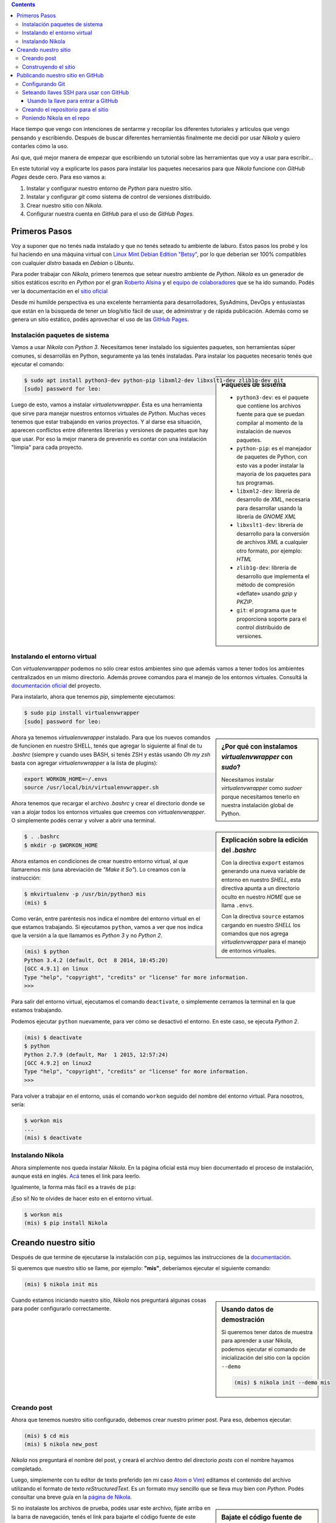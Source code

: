 .. title: Empezando con Nikola
.. slug: empezando-con-nikola
.. date: 2015-10-14 13:37:37 UTC-03:00
.. tags: blog,python,nikola,github,git
.. category: tutorial nikola github
.. link:
.. description: Tutorial Nikola GitHub Pages
.. type: text
.. version: 0.2

.. class:: alert alert-info pull-right

.. contents::

Hace tiempo que vengo con intenciones de sentarme y recopilar los diferentes
tutoriales y artículos que vengo pensando y escribiendo. Después de buscar
diferentes herramientás finalmente me decidí por usar `Nikola` y quiero
contarles cómo la uso.

Asi que, qué mejor manera de empezar que escribiendo un tutorial sobre las
herramientas que voy a usar para escribir...

En este tutorial voy a explicarte los pasos para instalar los paquetes
necesarios para que `Nikola` funcione con `GitHub Pages` desde cero.
Para eso vamos a:

#. Instalar y configurar nuestro entorno de `Python` para nuestro sitio.
#. Instalar y configurar `git` como sistema de control de versiones distribuido.
#. Crear nuestro sitio con `Nikola`.
#. Configurar nuestra cuenta en `GitHub` para el uso de `GitHub Pages`.

.. TEASER_END

Primeros Pasos
==============

Voy a suponer que no tenés nada instalado y que no tenés seteado tu ambiente de
laburo. Estos pasos los probé y los fui haciendo en una máquina virtual con
`Linux Mint Debian Edition "Betsy" <http://www.linuxmint.com/download_lmde.php>`_,
por lo que deberían ser 100% compatibles con cualquier *distro* basada en
`Debian` o `Ubuntu`.

Para poder trabajar con `Nikola`, primero tenemos que setear nuestro ambiente
de `Python`. `Nikola` es un generador de sitios estáticos escrito en `Python`
por el gran `Roberto Alsina <https://twitter.com/ralsina>`_ y el `equipo de
colaboradores <https://getnikola.com/contact.html>`_ que se ha ido sumando.
Podés ver la documentación en el `sitio oficial <https://getnikola.com/>`_

Desde mi humilde perspectiva es una excelente herramienta para desarrolladores,
SysAdmins, DevOps y entusiastas que están en la búsqueda de tener un blog/sitio
fácil de usar, de administrar y de rápida publicación. Además como se genera un
sitio estático, podés aprovechar el uso de las `GitHub Pages
<https://pages.github.com/>`_.

Instalación paquetes de sistema
-------------------------------

Vamos a usar `Nikola` con `Python 3`. Necesitamos tener instalado los
siguientes paquetes, son herramientas súper comunes, si desarrollás en Python,
seguramente ya las tenés instaladas. Para instalar los paquetes necesario tenés
que ejecutar el comando:

.. sidebar:: Paquetes de sistema

    .. class:: alert alert-info small

    - ``python3-dev``: es el paquete que contiene los archivos fuente para que se puedan compilar al momento de la instalación de nuevos paquetes.
    - ``python-pip``: es el manejador de paquetes de Python, con esto vas a poder instalar la mayoría de los paquetes para tus programas.
    - ``libxml2-dev``: librería de desarrollo de `XML`, necesaria para desarrollar usando la librería de `GNOME XML`
    - ``libxslt1-dev``: librería de desarrollo para la conversión de archivos `XML` a cualquier otro formato, por ejemplo: `HTML`
    - ``zlib1g-dev``: librería de desarrollo que implementa el método de compresión «deflate» usando `gzip` y `PKZIP`.
    - ``git``: el programa que te proporciona soporte para el control distribuido de versiones.

.. code-block:: bash

    $ sudo apt install python3-dev python-pip libxml2-dev libxslt1-dev zlib1g-dev git
    [sudo] password for leo:

Luego de esto, vamos a instalar `virtualenvwrapper`. Ésta es una herramienta
que sirve para manejar nuestros entornos virtuales de `Python`. Muchas veces
tenemos que estar trabajando en varios proyectos. Y al darse esa situación,
aparecen conflictos entre diferentes librerías y versiones de paquetes que hay
que usar. Por eso la mejor manera de prevenirlo es contar con una instalación
"limpia" para cada proyecto.

Instalando el entorno virtual
-----------------------------

Con `virtualenvwrapper` podemos no sólo crear estos ambientes sino que además
vamos a tener todos los ambientes centralizados en un mismo directorio.
Además provee comandos para el manejo de los entornos virtuales. Consultá la
`documentación oficial <http://virtualenvwrapper.readthedocs.org/en/latest/>`_
del proyecto.

Para instalarlo, ahora que tenemos `pip`, simplemente ejecutamos:

.. code-block:: bash

    $ sudo pip install virtualenvwrapper
    [sudo] password for leo:

.. sidebar:: ¿Por qué con instalamos `virtualenvwrapper` con `sudo`?

    .. class:: alert alert-info small

    Necesitamos instalar `virtualenvwrapper` como `sudoer` porque necesitamos
    tenerlo en nuestra instalación global de Python.

Ahora ya tenemos `virtualenvwrapper` instalado. Para que los nuevos comandos de
funcionen en nuestro SHELL, tenés que agregar lo siguiente al final de tu
`.bashrc` (siempre y cuando uses BASH, si tenés ZSH y estás usando `Oh my zsh`
basta con agregar `virtualenvwrapper` a la lista de plugins):

.. code-block:: console

    export WORKON_HOME=~/.envs
    source /usr/local/bin/virtualenvwrapper.sh

.. sidebar:: Explicación sobre la edición del `.bashrc`

    .. class:: alert alert-warning small

    Con la directiva ``export`` estamos generando una nueva variable de entorno
    en nuestro `SHELL`, esta directiva apunta a un directorio oculto en nuestro
    `HOME` que se llama ``.envs``.

    .. class:: alert alert-warning small

    Con la directiva ``source`` estamos cargando en nuestro `SHELL` los comandos
    que nos agrega `virtualenvwrapper` para el manejo de entornos virtuales.

Ahora tenemos que recargar el archivo `.bashrc` y crear el directorio donde se
van a alojar todos los entornos virtuales que creemos con `virtualenvwrapper`.
O simplemente podés cerrar y volver a abrir una terminal.

.. code-block:: bash

    $ . .bashrc
    $ mkdir -p $WORKON_HOME

Ahora estamos en condiciones de crear nuestro entorno virtual, al que llamaremos
`mis` (una abreviación de *"Make it So"*). Lo creamos con la instrucción:

.. code-block:: console

    $ mkvirtualenv -p /usr/bin/python3 mis
    (mis) $

Como verán, entre paréntesis nos indica el nombre del entorno virtual en el que
estamos trabajando. Si ejecutamos ``python``, vamos a ver que nos indica que
la versión a la que llamamos es `Python 3` y no `Python 2`.

.. code-block:: bash

    (mis) $ python
    Python 3.4.2 (default, Oct  8 2014, 10:45:20)
    [GCC 4.9.1] on linux
    Type "help", "copyright", "credits" or "license" for more information.
    >>>

Para salir del entorno virtual, ejecutamos el comando ``deactivate``, o
simplemente cerramos la terminal en la que estamos trabajando.

Podemos ejecutar ``python`` nuevamente, para ver cómo se desactivó el entorno.
En este caso, se ejecuta `Python 2`.

.. code-block:: bash

    (mis) $ deactivate
    $ python
    Python 2.7.9 (default, Mar  1 2015, 12:57:24)
    [GCC 4.9.2] on linux2
    Type "help", "copyright", "credits" or "license" for more information.
    >>>

Para volver a trabajar en el entorno, usás el comando ``workon`` seguido del
nombre del entorno virtual. Para nosotros, sería:

.. code-block:: bash

    $ workon mis
    ...
    (mis) $ deactivate

Instalando Nikola
-----------------

Ahora simplemente nos queda instalar `Nikola`. En la página oficial está muy
bien documentado el proceso de instalación, aunque está en inglés.
`Acá <https://getnikola.com/getting-started.html>`_ tenes el link para leerlo.

Igualmente, la forma más fácil es a través de ``pip``:

.. class:: alert alert-warning

    ¡Eso sí! No te olvides de hacer esto en el entorno virtual.

.. code-block:: bash

    $ workon mis
    (mis) $ pip install Nikola

Creando nuestro sitio
=====================

Después de que termine de ejecutarse la instalación con ``pip``, seguimos las
instrucciones de la `documentación <https://getnikola.com/getting-started.html>`_.

Si queremos que nuestro sitio se llame, por ejemplo: **"mis"**, deberíamos
ejecutar el siguiente comando:

.. code-block:: bash

    (mis) $ nikola init mis

.. sidebar:: Usando datos de demostración

    .. class:: alert alert-success small

    Si queremos tener datos de muestra para aprender a usar Nikola, podemos
    ejecutar el comando de inicialización del sitio con la opción ``--demo``

    .. code-block:: bash

        (mis) $ nikola init --demo mis

Cuando estamos iniciando nuestro sitio, `Nikola` nos preguntará algunas cosas
para poder configurarlo correctamente.

.. TODO: poner preguntas de nikola (print screen?). No, mejor un gif animado!!!

Creando post
------------

Ahora que tenemos nuestro sitio configurado, debemos crear nuestro primer post.
Para eso, debemos ejecutar:

.. code-block:: bash

    (mis) $ cd mis
    (mis) $ nikola new_post

`Nikola` nos preguntará el nombre del post, y creará el archivo dentro del
directorio `posts` con el nombre hayamos completado.

Luego, simplemente con tu editor de texto preferido (en mi caso
`Atom <https://atom.io/>`_ o `Vim <http://www.vim.org/>`_) editamos el
contenido del archivo utilizando el formato de texto `reStructuredText`.
Es un formato muy sencillo que se lleva muy bien con `Python`. Podés consultar
una breve guía en la `página de Nikola <https://getnikola.com/quickref.html>`_.

.. sidebar:: Bajate el código fuente de este artículo

    .. class:: alert alert-success

        #. Hacé click sobre el enlace de código fuente.
        #. Cuando el navegador cargue el archivo, con el botón derecho hacé click en *Guardar archivo como...*
        #. Guardalo dentro del directorio **posts** de tu sitio y listo!

Si no instalaste los archivos de prueba, podés usar este archivo, fijate arriba
en la barra de navegación, tenés el link para bajarte el código fuente de este
artículo.

Construyendo el sitio
---------------------

Una vez terminado o si queremos ver cómo está quedando. Tenemos que construir
el sitio. Es decir, `Nikola` va a leer los archivos que nosotros escribimos en
`reStructuredText`, interpretarlos y generar los correspondientes archivos HTML
para publicar en nuestro sitio.
Luego de contruirlo vamos a ejecutar el servidor web de prueba para que nos lo
muestre en nuestro navegador.

.. code-block:: bash

    (mis) $ nikola build
    ....
    (mis) $ nikola serve -b

Publicando nuestro sitio en GitHub
==================================

Para usar `GitHub Pages`, por supuesto que tenés que tener una cuenta de
`GitHub`. Es gratuito y te va a servir para publicar, además de tu sitio, tus
proyectos de software libre!
Si no tenés una cuenta en `GitHub`, hacé click en este `link
<https://github.com/>`_, elegí un nombre de usuario, una contraseña y poné tu
dirección de correo electrónico.

Configurando Git
----------------

Antes de empezar a usar `git`, tenemos que configurarlo. Como es un sistema de
control de versiones, `git` necesita saber quién está haciendo los cambios en
el repositorio local. Ya que de esa manera después se puede ver quién hizo qué
cambio. Te recomiendo que visites la `documentación de git
<http://git-scm.com/book/es/v2>`_.

En nuestro caso, por ahora, seremos sólo nosotros los que estemos trabajando en
nuestro sitio. Pero eso no tiene por qué ser así. Además también podemos usarlo
en diferentes computadoras y mantenerlo con un repositorio es mucho más fácil
que estar copiando todos los archivos de una máquina a la otra.

Para configurar nuestra identidad simplementen ejecutamos los comandos:

.. class:: alert alert-warning

Obviamente que con tu nombre, tu dirección de correo electrónico y tu editor de
texto preferido

.. code-block:: console

    $ git config --global user.name "Leandro E. Colombo Viña"
    $ git config --global user.email colomboleandro@bitson.com.ar
    $ git config --global core.editor vim


Seteando llaves SSH para usar con GitHub
----------------------------------------

.. sidebar:: ¿Qué son las llaves SSH? ¿Cómo las usamos con GitHub?

    .. class:: alert alert-success

        Son un par de archivos que tenés guardados en tu computadora que te
        identifican. Uno es el que se llama *llave pública* y el otro es la
        *llave privada*.
        La *llave pública* va a estar configurada en nuestra cuenta de `GitHub`
        y cuando querramos hacer un cambio en el repositorio, `git` se va a
        conectar usando nuestra *llave privada*.
        De esta manera nos comunicamos con una seguridad un poco mayor que
        simplemente usando **usuario** y **contraseña** y con la ayuda del
        agente SSH no vamos a tener que estar tipeando estos datos
        continuamente.

El sitio de `GitHub` cuenta con una gran biblioteca de recursos para aprender
diferentes funcionalidades. En este caso quisiera centrarme en configurar
nuestras llaves SSH para nuestra cuenta de `GitHub`.
Podés seguir los pasos de esta `página de ayuda
<https://help.github.com/articles/generating-ssh-keys/>`_ que intentaré resumir
a continuación.

Creamos nuestro par de llaves:

.. code-block:: console

    $ ssh-keygen -t rsa -b 4096 -C "colomboleandro@bitson.com.ar"
    Generating public/private rsa key pair.
    Enter file in which to save the key (/Users/you/.ssh/id_rsa): [Apretá enter]
    Enter passphrase (empty for no passphrase): [Escribí una clave]
    Enter same passphrase again: [Volvé a escribir tu clave]
    Your identification has been saved in /Users/you/.ssh/id_rsa.
    Your public key has been saved in /Users/you/.ssh/id_rsa.pub.
    The key fingerprint is:
    22:5c:2d:6c:00:a4:03:63:62:a1:82:72:08:0a:d5:60 colomboleandro@bitson.com.ar

Si no modificaste nada, entonces ahora tenés dos nuevos archivos
``~/.ssh/id_rsa`` y ``~/.ssh/id_rsa.pub``, donde el primer es tu **llave
privada** (que no vas a compartir) y el segundo es tu **llave pública**.

Para no tener que estar tipeando la clave constantemente, vamos a usar el
`ssh-agent`, que se ocupa de *recordar* nuestra clave por un período de tiempo.
Si queremos que esto se ejecute siempre al momento de loguearnos, tenemos que
agregar a nuestro las siguiente líneas al archivo ``~/.bash_profile``:

.. code-block:: console

    if [ -z "$SSH_AUTH_SOCK" ] ; then
        eval `ssh-agent -s`
        ssh-add
    fi

Verificamos si el agente está ejecutándose:

.. code-block:: console

    $ eval "$(ssh-agent -s)"

Ahora agregamos nuestra **llave privada** al agente con el comando:

.. code-block:: console

    $ ssh-add ~/.ssh/id_rsa

Usando la llave para entrar a GitHub
~~~~~~~~~~~~~~~~~~~~~~~~~~~~~~~~~~~~

Entramos a nuestra cuenta de `GitHub` y vamos a las opciones de nuestro perfil
en `<http://github.com/ssh>`_. Ahí vamos a seleccionar **Add SSH Key** para
agregar nuestra llave pública.
Elegimos un nombre para identificar a esta llave, por lo general, pondremos un
nombre descriptivo que tenga que ver con la máquina en la que estás trabajando.
Algo como "Escritorio", "Notebook", "Oficina" o lo que se te ocurra.
Luego tenemos que volcar el contenido de la **llave pública** en `GitHub`.
Ejecutamos en una terminal:

.. code-block:: console

    $ cat ~/.ssh/id_rsa.pub
    ssh-rsa AAAAB3NzaC1yc2EAAAADAQABAAACAQDGK1HYX1x6/wwxSH3hHExZnbBW66TPnIMAWk
    PZs/OYFR4fiqt87ZV7s1avGQDzUes3vAn00ubDzDd/MfZKMPu92Lmz24DdPLvMTDYutOGAAwu9
    vyCfMT8Htlv+lypg5/K3ZdMeQ/dSKy2ii7zumdAUdKEROgISUuuwaVsudOeyRSCsfO91sCnQ/5
    /0IYUvGG2Hwz0yvqyub55nz2kwj1lJn9rTzCJumlIvORlt3lnCG0vWNGZEDrdRmyrtoiOmvJVF
    Uwj4P9WPOQjzzUHUXmbKOLHB5rbO5uVTyJZTlUC9HWxaR9Ln5HCNpG2/vY+rKLY0MxtR5kYiwS
    CP2dqWsuNz1IHa6HA7CQOt6MXQO5ZIMax2bLKSZ7Ib1XJIR+X/6oglxQ/KXJF9U182JynzmNKD
    TGxIFA2Hp3ZG6WbZ6IBWLmFqC3A7XapYkrNCzp1XSEygPcu+4jP5trUjQS0NayCDECs1GU+/xd
    fjlg80KRMtjndKQbabP+TQnZF6O3Q2qnRiZk+YVzYXUM2PxO/E9JlWY77GxvU+G7HHYKHUy8W5
    gdNfKlNhEruGPxDUyXG2Qs/DZ/CIE9y7zjLtMxOPe9qWu06UZTNJSLNx04yosVkTliuPGKGLPt
    0SOxUaiDSDmmIzNR6nhPANmR3EwIGZcQ8rl/qIDXpznR/qecHQ+WuesQ== colomboleandro@
    bitson.com.ar

Copiamos ese contenido y lo pegamos en el campo de **Key** del formulario de
`GitHub`.
Para finalizar, presionamos sobre el botón **Add Key** y confirmamos con
nuestra clave de usuario.

Para verificar que todo funciona ejecutamos y si nos pregunta si nos queremos
seguir conectando, contestamos ``yes``:

.. code-block:: console

    $ ssh -T git@github.com
    The authenticity of host 'github.com (207.97.227.239)' can't be
    established.
    RSA key fingerprint is 16:27:ac:a5:76:28:2d:36:63:1b:56:4d:eb:df:a6:48.
    Are you sure you want to continue connecting (yes/no)? yes
    Hi lecovi! You've successfully authenticated, but GitHub does not
    provide shell access.

Con esto debería quedar funcionando nuestro SHELL con las llaves registradas. Y
vamos a poder actualizar nuestro repositorio en `GitHub` sin tener que estar
todo el tiempo ingresando la clave. Ahora tenemos que crear el repositorio en
`GitHub` y luego lo clonamos en nuestra computadora.

Creando el repositorio para el sitio
------------------------------------

En el `sitio de las páginas de github <https://pages.github.com/>`_ están
explicados los pasos a seguir para crear el repositorio necesario para publicar
con GitHub Pages.

Los pasos son los siguientes:

#. Crear un repositorio para tu usuario con el nombre: ``usuario.github.io``.

    Si tu usuario es `lecovi` vas a tener que crear un repositorio
    llamado ``lecovi.github.io``.
    Creá tu repositorio con el archivo ``README.md``, ponele una licencia que te
    parezca y agregale el archivo ``.gitignore`` con archivos de Python.

#. Clonás el repositorio con el comando:

    .. code-block:: console

        $ git clone https://github.com/lecovi/lecovi.github.io

#. Entrás a la carpeta ``lecovi.github.io`` y ahí dentro creás un archivo ``index.html`` que contenga el siguiente texto:

    .. code-block:: html

        <h1>Este es mi sitio</h1>
        <h2>lecovi</h2>

#. Agregás el archivo al repositorio

    .. code-block:: console

        $ git add --all

#. *Commiteás* los cambios en el *repo*:

    .. code-block:: console

        $ git commit -m "Iniciando repositorio"

#. *Pusheas* el repositorio a GitHub:

    .. code-block:: console

        $ git push -u origin

#. Ahora a probar! Abrí tu navegador y andá a la dirección: ``http://usuario.github.io``

    Siguiente el ejemplo deberías ir a ``http://lecovi.github.io``

Poniendo Nikola en el repo
--------------------------

Para que github publique nuestro sitio éste tiene que estar en la rama `master`.
Por eso, primero debemos crear una nueva rama para alojar nuestro código ahí
y después tener los archivos que se van a publicar en la rama `master`.

No te preocupes, esto después lo vas a hacer simplemente con un comando de
Nikola y la publicación va a ser muy fácil...

* Para crear una nueva rama que llamaremos ``src`` ejecutamos dentro del repositorio:

    .. code-block:: console

        $ git checkout -b src

Esto crea la nueva rama y nos cambia automáticamente a ella. Ahora estamos
listos para mover nuestro sitio al repositorio.

Si venís siguiendo el tutorial al "pie de la letra", asumo que tenés los
archivos de tu sitio en el home de tu usuario (``~/mis``).
También debés tener el repositorio en el home del usuario (``lecovi.github.io``).
Tenemos que mover el contenido de `mis` dentro del directorio del repositorio.

    .. code-block:: console

        $ mv ~/mis ~/lecovi.github.io

Ahora modificamos el contenido del archivo ``.gitignore`` para que el git no
esté pendiente de los nuevos archivos que Nikola necesita para crear los `html`.
Para eso, tenemos que agregar las siguientes líneas. Podés hacerlo en cualquier
lugar del archivo, pero te recomiendo que lo hagas al final del mismo.

    .. code-block:: python

        # Nikola stuff
        mis/cache/
        mis/output/
        mis/.doit.db*

Ahora tenemos que hacer un pequeño cambio en el ``conf.py``, tenemos que
decirle a Nikola que vamos a estar publicando el sitio con GitHub Pages. Para
eso alrededor de la línea 430 debés tener lo que sigue:

    .. code-block:: python

        # For user.github.io OR organization.github.io pages, the DEPLOY branch
        # MUST be 'master', and 'gh-pages' for other repositories.
        #GITHUB_SOURCE_BRANCH = 'gh-pages'
        GITHUB_DEPLOY_BRANCH = 'master'

        # The name of the remote where you wish to push to, using github_deploy.
        GITHUB_REMOTE_NAME = 'origin'

Ya estamos listos, ahora podemos publicar nuestro sitio en GitHub Pages con el
comando:

    .. code-block:: console

        $ nikola github_deploy

Ahora sólo nos resta seguir escribiendo nuestros artículos y páginas y quedarán
publicados en `http://lecovi.github.io`.

Espero que les sirva!

Nos vemos en los comentarios... :-P
